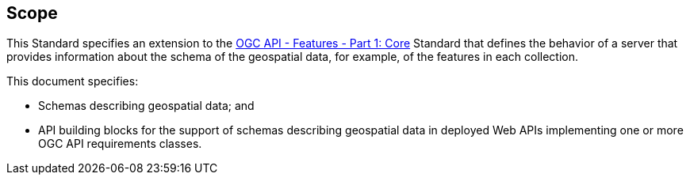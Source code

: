 == Scope

This Standard specifies an extension to the <<OAFeat-1,OGC API - Features - Part 1: Core>> Standard that defines the behavior of a server that provides information about the schema of the geospatial data, for example, of the features in each collection.

This document specifies:

* Schemas describing geospatial data; and
* API building blocks for the support of schemas describing geospatial data in deployed Web APIs implementing one or more OGC API requirements classes.
